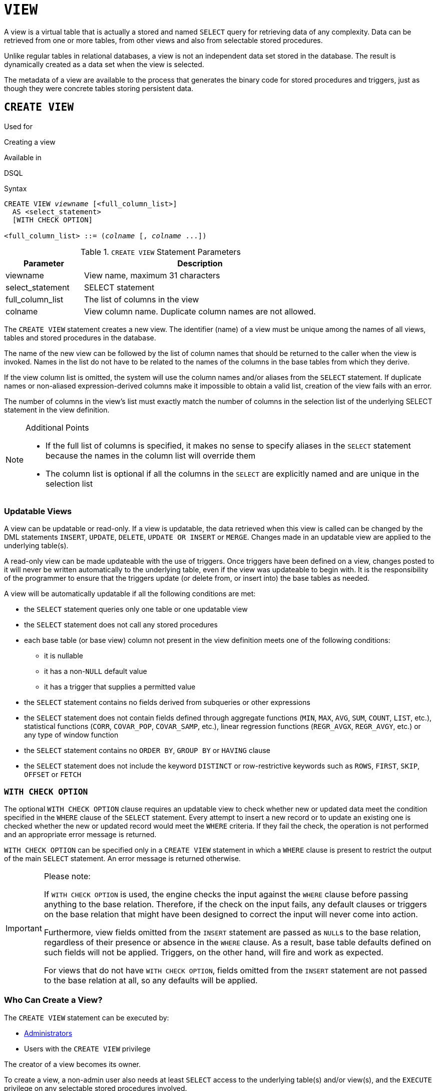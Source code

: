 [[fblangref40-ddl-view]]
= `VIEW`

A view is a virtual table that is actually a stored and named `SELECT` query for retrieving data of any complexity.
Data can be retrieved from one or more tables, from other views and also from selectable stored procedures.

Unlike regular tables in relational databases, a view is not an independent data set stored in the database.
The result is dynamically created as a data set when the view is selected.

The metadata of a view are available to the process that generates the binary code for stored procedures and triggers, just as though they were concrete tables storing persistent data.

[[fblangref40-ddl-view-create]]
== `CREATE VIEW`

.Used for
Creating a view

.Available in
DSQL

.Syntax
[listing,subs=+quotes]
----
CREATE VIEW _viewname_ [<full_column_list>]
  AS <select_statement>
  [WITH CHECK OPTION]

<full_column_list> ::= (_colname_ [, _colname_ ...])
----

[[fblangref40-ddl-view-createview-tbl]]
.`CREATE VIEW` Statement Parameters
[cols="<1,<3", options="header",stripes="none"]
|===
^| Parameter
^| Description

|viewname
|View name, maximum 31 characters

|select_statement
|SELECT statement

|full_column_list
|The list of columns in the view

|colname
|View column name.
Duplicate column names are not allowed.
|===

The `CREATE VIEW` statement creates a new view.
The identifier (name) of a view must be unique among the names of all views, tables and stored procedures in the database.

The name of the new view can be followed by the list of column names that should be returned to the caller when the view is invoked.
Names in the list do not have to be related to the names of the columns in the base tables from which they derive.

If the view column list is omitted, the system will use the column names and/or aliases from the `SELECT` statement.
If duplicate names or non-aliased expression-derived columns make it impossible to obtain a valid list, creation of the view fails with an error.

The number of columns in the view's list must exactly match the number of columns in the selection list of the underlying SELECT statement in the view definition.

.Additional Points
[NOTE]
====
* If the full list of columns is specified, it makes no sense to specify aliases in the `SELECT` statement because the names in the column list will override them
* The column list is optional if all the columns in the `SELECT` are explicitly named and are unique in the selection list
====

[[fblangref40-ddl-view-create-updatable]]
=== Updatable Views

A view can be updatable or read-only.
If a view is updatable, the data retrieved when this view is called can be changed by the DML statements `INSERT`, `UPDATE`, `DELETE`, `UPDATE OR INSERT` or `MERGE`.
Changes made in an updatable view are applied to the underlying table(s).

A read-only view can be made updateable with the use of triggers.
Once triggers have been defined on a view, changes posted to it will never be written automatically to the underlying table, even if the view was updateable to begin with.
It is the responsibility of the programmer to ensure that the triggers update (or delete from, or insert into) the base tables as needed.

A view will be automatically updatable if all the following conditions are met:

* the `SELECT` statement queries only one table or one updatable view
* the `SELECT` statement does not call any stored procedures
* each base table (or base view) column not present in the view definition meets one of the following conditions:
** it is nullable
** it has a non-``NULL`` default value
** it has a trigger that supplies a permitted value
* the `SELECT` statement contains no fields derived from subqueries or other expressions
* the `SELECT` statement does not contain fields defined through aggregate functions (`MIN`, `MAX`, `AVG`, `SUM`, `COUNT`, `LIST`, etc.), statistical functions (`CORR`, `COVAR_POP`, `COVAR_SAMP`, etc.), linear regression functions (`REGR_AVGX`, `REGR_AVGY`, etc.) or any type of window function
* the `SELECT` statement contains no `ORDER BY`, `GROUP BY` or `HAVING` clause
* the `SELECT` statement does not include the keyword `DISTINCT` or row-restrictive keywords such as `ROWS`, `FIRST`, `SKIP`, `OFFSET` or `FETCH`

[[fblangref40-ddl-view-create-chkopt]]
=== `WITH CHECK OPTION`

The optional `WITH CHECK OPTION` clause requires an updatable view to check whether new or updated data meet the condition specified in the `WHERE` clause of the `SELECT` statement.
Every attempt to insert a new record or to update an existing one is checked whether the new or updated record would meet the `WHERE` criteria.
If they fail the check, the operation is not performed and an appropriate error message is returned.

`WITH CHECK OPTION` can be specified only in a `CREATE VIEW` statement in which a `WHERE` clause is present to restrict the output of the main `SELECT` statement.
An error message is returned otherwise.

.Please note:
[IMPORTANT]
====
If `WITH CHECK OPTION` is used, the engine checks the input against the `WHERE` clause before passing anything to the base relation.
Therefore, if the check on the input fails, any default clauses or triggers on the base relation that might have been designed to correct the input will never come into action.

Furthermore, view fields omitted from the `INSERT` statement are passed as ``NULL``s to the base relation, regardless of their presence or absence in the `WHERE` clause.
As a result, base table defaults defined on such fields will not be applied.
Triggers, on the other hand, will fire and work as expected.

For views that do not have `WITH CHECK OPTION`, fields omitted from the `INSERT` statement are not passed to the base relation at all, so any defaults will be applied.
====

[[fblangref40-ddl-view-create-who]]
=== Who Can Create a View?

The `CREATE VIEW` statement can be executed by:

* <<fblangref40-security-administrators,Administrators>>
* Users with the `CREATE VIEW` privilege

The creator of a view becomes its owner.

To create a view, a non-admin user also needs at least `SELECT` access to the underlying table(s) and/or view(s), and the `EXECUTE` privilege on any selectable stored procedures involved.

To enable insertions, updates and deletions through the view, the creator/owner must also possess the corresponding `INSERT`, `UPDATE` and `DELETE` rights on the underlying object(s).

Granting other users privileges on the view is only possible if the view owner has these privileges on the underlying objects `WITH GRANT OPTION`.
It will always be the case if the view owner is also the owner of the underlying objects.

[[fblangref40-ddl-view-create-example]]
=== Examples of Creating Views

. Creating view returning the `JOB_CODE` and `JOB_TITLE` columns only for those jobs where `MAX_SALARY` is less than $15,000.
+
[source]
----
CREATE VIEW ENTRY_LEVEL_JOBS AS
SELECT JOB_CODE, JOB_TITLE
FROM JOB
WHERE MAX_SALARY < 15000;
----
. Creating a view returning the `JOB_CODE` and `JOB_TITLE` columns only for those jobs where `MAX_SALARY` is less than $15,000.
Whenever a new record is inserted or an existing record is updated, the `MAX_SALARY < 15000` condition will be checked.
If the condition is not true, the insert/update operation will be rejected.
+
[source]
----
CREATE VIEW ENTRY_LEVEL_JOBS AS
SELECT JOB_CODE, JOB_TITLE
FROM JOB
WHERE MAX_SALARY < 15000
WITH CHECK OPTION;
----
. Creating a view with an explicit column list.
+
[source]
----
CREATE VIEW PRICE_WITH_MARKUP (
  CODE_PRICE,
  COST,
  COST_WITH_MARKUP
) AS
SELECT
  CODE_PRICE,
  COST,
  COST * 1.1
FROM PRICE;
----
. Creating a view with the help of aliases for fields in the `SELECT` statement (the same result as in Example 3).
+
[source]
----
CREATE VIEW PRICE_WITH_MARKUP AS
SELECT
  CODE_PRICE,
  COST,
  COST * 1.1 AS COST_WITH_MARKUP
FROM PRICE;
----
. Creating a read-only view based on two tables and a stored procedure.
+
[source]
----
CREATE VIEW GOODS_PRICE AS
SELECT
  goods.name AS goodsname,
  price.cost AS cost,
  b.quantity AS quantity
FROM
  goods
  JOIN price ON goods.code_goods = price.code_goods
  LEFT JOIN sp_get_balance(goods.code_goods) b ON 1 = 1;
----

.See also
<<fblangref40-ddl-view-alter>>, <<fblangref40-ddl-view-crtoralter>>, <<fblangref40-ddl-view-recreate>>, <<fblangref40-ddl-view-drop>>

[[fblangref40-ddl-view-alter]]
== `ALTER VIEW`

.Used for
Modifying an existing view

.Available in
DSQL

.Syntax
[listing,subs=+quotes]
----
ALTER VIEW _viewname_ [<full_column_list>]
    AS <select_statement>
    [WITH CHECK OPTION]

<full_column_list> ::= (_colname_ [, _colname_ ...])
----

[[fblangref40-ddl-view-alterview-tbl]]
.`ALTER VIEW` Statement Parameters
[cols="<1,<3", options="header",stripes="none"]
|===
^| Parameter
^| Description

|viewname
|Name of an existing view

|select_statement
|SELECT statement

|full_column_list
|The list of columns in the view

|colname
|View column name.
Duplicate column names are not allowed.
|===

Use the `ALTER VIEW` statement for changing the definition of an existing view.
Privileges for views remain intact and dependencies are not affected.

The syntax of the `ALTER VIEW` statement corresponds completely with that of `CREATE VIEW`.

[CAUTION]
====
Be careful when you change the number of columns in a view.
Existing application code and PSQL modules that access the view may become invalid.
For information on how to detect this kind of problem in stored procedures and trigger, see <<fblangref40-appx01-supp-rdb-validblr,[ref]_The RDB$VALID_BLR Field_>> in the Appendix.
====

[[fblangref40-ddl-view-alter-who]]
=== Who Can Alter a View?

The `ALTER VIEW` statement can be executed by:

* <<fblangref40-security-administrators,Administrators>>
* The owner of the view
* Users with the `ALTER ANY VIEW` privilege

[[fblangref40-ddl-view-alter-example]]
=== Example using `ALTER VIEW`

.Altering the view `PRICE_WITH_MARKUP`
[source]
----
ALTER VIEW PRICE_WITH_MARKUP (
  CODE_PRICE,
  COST,
  COST_WITH_MARKUP
) AS
SELECT
  CODE_PRICE,
  COST,
  COST * 1.15
FROM PRICE;
----

.See also
<<fblangref40-ddl-view-create>>, <<fblangref40-ddl-view-crtoralter>>, <<fblangref40-ddl-view-recreate>>

[[fblangref40-ddl-view-crtoralter]]
== `CREATE OR ALTER VIEW`

.Used for
Creating a new view or altering an existing view.

.Available in
DSQL

.Syntax
[listing,subs=+quotes]
----
CREATE OR ALTER VIEW _viewname_ [<full_column_list>]
  AS <select_statement>
  [WITH CHECK OPTION]

<full_column_list> ::= (_colname_ [, _colname_ ...])
----

[[fblangref40-ddl-view-crtalterview-tbl]]
.`CREATE OR ALTER VIEW` Statement Parameters
[cols="<1,<3", options="header",stripes="none"]
|===
^| Parameter
^| Description

|viewname
|Name of a view which may or may not exist

|select_statement
|SELECT statement

|full_column_list
|The list of columns in the view

|colname
|View column name.
Duplicate column names are not allowed.
|===

Use the `CREATE OR ALTER VIEW` statement for changing the definition of an existing view or creating it if it does not exist.
Privileges for an existing view remain intact and dependencies are not affected.

The syntax of the `CREATE OR ALTER VIEW` statement corresponds completely with that of `CREATE VIEW`.

[[fblangref40-ddl-view-crtoralter-example]]
=== Example of `CREATE OR ALTER VIEW`

.Creating the new view `PRICE_WITH_MARKUP` view or altering it if it already exists
[source]
----
CREATE OR ALTER VIEW PRICE_WITH_MARKUP (
  CODE_PRICE,
  COST,
  COST_WITH_MARKUP
) AS
SELECT
  CODE_PRICE,
  COST,
  COST * 1.15
FROM PRICE;
----

.See also
<<fblangref40-ddl-view-create>>, <<fblangref40-ddl-view-alter>>, <<fblangref40-ddl-view-recreate>>

[[fblangref40-ddl-view-drop]]
== `DROP VIEW`

.Used for
Deleting (dropping) a view

.Available in
DSQL

.Syntax
[listing,subs=+quotes]
----
DROP VIEW _viewname_
----

[[fblangref40-ddl-view-dropview-tbl]]
.`DROP VIEW` Statement Parameter
[cols="<1,<3", options="header",stripes="none"]
|===
^| Parameter
^| Description

|viewname
|View name
|===

The `DROP VIEW` statement drops (deletes) an existing view.
The statement will fail if the view has dependencies.

[[fblangref40-ddl-view-drop-who]]
=== Who Can Drop a View?

The `DROP VIEW` statement can be executed by:

* <<fblangref40-security-administrators,Administrators>>
* The owner of the view
* Users with the `DROP ANY VIEW` privilege

[[fblangref40-ddl-view-drop-example]]
=== Example

.Deleting the `PRICE_WITH_MARKUP` view
[source]
----
DROP VIEW PRICE_WITH_MARKUP;
----

.See also
<<fblangref40-ddl-view-create>>, <<fblangref40-ddl-view-recreate>>, <<fblangref40-ddl-view-crtoralter>>

[[fblangref40-ddl-view-recreate]]
== `RECREATE VIEW`

.Used for
Creating a new view or recreating an existing view

.Available in
DSQL

.Syntax
[listing,subs=+quotes]
----
RECREATE VIEW _viewname_ [<full_column_list>]
  AS <select_statement>
  [WITH CHECK OPTION]

<full_column_list> ::= (_colname_ [, _colname_ ...])
----

[[fblangref40-ddl-tbl-view-recreate]]
.`RECREATE VIEW` Statement Parameters
[cols="<1,<3", options="header",stripes="none"]
|===
^| Parameter
^| Description

|viewname
|View name, maximum 31 characters

|select_statement
|SELECT statement

|full_column_list
|The list of columns in the view

|colname
|View column name.
Duplicate column names are not allowed.
|===

Creates or recreates a view.
If there is a view with this name already, the engine will try to drop it before creating the new instance.
If the existing view cannot be dropped, because of dependencies or insufficient rights, for example, `RECREATE VIEW` fails with an error.

[[fblangref40-ddl-view-recreate-example]]
=== Example of `RECREATE VIEW`

.Creating the new view `PRICE_WITH_MARKUP` view or recreating it, if it already exists
[source]
----
RECREATE VIEW PRICE_WITH_MARKUP (
  CODE_PRICE,
  COST,
  COST_WITH_MARKUP
) AS
SELECT
  CODE_PRICE,
  COST,
  COST * 1.15
FROM PRICE;
----

.See also
<<fblangref40-ddl-view-create>>, <<fblangref40-ddl-view-drop>>, <<fblangref40-ddl-view-crtoralter>>
